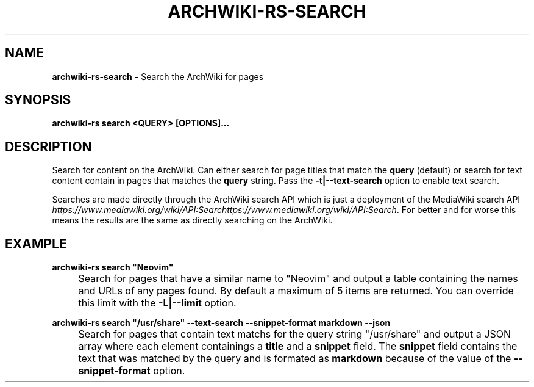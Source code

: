.\" generated with Ronn-NG/v0.9.1
.\" http://github.com/apjanke/ronn-ng/tree/0.9.1
.TH "ARCHWIKI\-RS\-SEARCH" "1" "April 2024" ""
.SH "NAME"
\fBarchwiki\-rs\-search\fR \- Search the ArchWiki for pages
.SH "SYNOPSIS"
\fBarchwiki\-rs search <QUERY> [OPTIONS]\|\.\|\.\|\.\fR
.SH "DESCRIPTION"
Search for content on the ArchWiki\. Can either search for page titles that match the \fBquery\fR (default) or search for text content contain in pages that matches the \fBquery\fR string\. Pass the \fB\-t|\-\-text\-search\fR option to enable text search\.
.P
Searches are made directly through the ArchWiki search API which is just a deployment of the MediaWiki search API \fIhttps://www\.mediawiki\.org/wiki/API:Searchttps://www\.mediawiki\.org/wiki/API:Search\fR\. For better and for worse this means the results are the same as directly searching on the ArchWiki\.
.SH "EXAMPLE"
\fBarchwiki\-rs search "Neovim"\fR
.IP "" 4
Search for pages that have a similar name to "Neovim" and output a table containing the names and URLs of any pages found\. By default a maximum of 5 items are returned\. You can override this limit with the \fB\-L|\-\-limit\fR option\.
.IP "" 0
.P
\fBarchwiki\-rs search "/usr/share" \-\-text\-search \-\-snippet\-format markdown \-\-json\fR
.IP "" 4
Search for pages that contain text matchs for the query string "/usr/share" and output a JSON array where each element containings a \fBtitle\fR and a \fBsnippet\fR field\. The \fBsnippet\fR field contains the text that was matched by the query and is formated as \fBmarkdown\fR because of the value of the \fB\-\-snippet\-format\fR option\.
.IP "" 0

